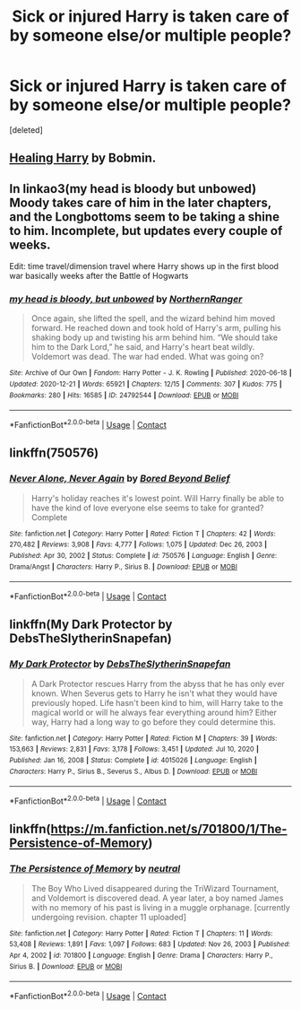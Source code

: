 #+TITLE: Sick or injured Harry is taken care of by someone else/or multiple people?

* Sick or injured Harry is taken care of by someone else/or multiple people?
:PROPERTIES:
:Score: 3
:DateUnix: 1611899402.0
:DateShort: 2021-Jan-29
:FlairText: Request
:END:
[deleted]


** [[https://bobmin.fanficauthors.net/Healing_Harry/Healing_Harry/][Healing Harry]] by Bobmin.
:PROPERTIES:
:Author: steve_wheeler
:Score: 2
:DateUnix: 1612382981.0
:DateShort: 2021-Feb-03
:END:


** In linkao3(my head is bloody but unbowed) Moody takes care of him in the later chapters, and the Longbottoms seem to be taking a shine to him. Incomplete, but updates every couple of weeks.

Edit: time travel/dimension travel where Harry shows up in the first blood war basically weeks after the Battle of Hogwarts
:PROPERTIES:
:Author: dancortens
:Score: 1
:DateUnix: 1611900960.0
:DateShort: 2021-Jan-29
:END:

*** [[https://archiveofourown.org/works/24792544][*/my head is bloody, but unbowed/*]] by [[https://www.archiveofourown.org/users/NorthernRanger/pseuds/NorthernRanger][/NorthernRanger/]]

#+begin_quote
  Once again, she lifted the spell, and the wizard behind him moved forward. He reached down and took hold of Harry's arm, pulling his shaking body up and twisting his arm behind him. “We should take him to the Dark Lord,” he said, and Harry's heart beat wildly. Voldemort was dead. The war had ended. What was going on?
#+end_quote

^{/Site/:} ^{Archive} ^{of} ^{Our} ^{Own} ^{*|*} ^{/Fandom/:} ^{Harry} ^{Potter} ^{-} ^{J.} ^{K.} ^{Rowling} ^{*|*} ^{/Published/:} ^{2020-06-18} ^{*|*} ^{/Updated/:} ^{2020-12-21} ^{*|*} ^{/Words/:} ^{65921} ^{*|*} ^{/Chapters/:} ^{12/15} ^{*|*} ^{/Comments/:} ^{307} ^{*|*} ^{/Kudos/:} ^{775} ^{*|*} ^{/Bookmarks/:} ^{280} ^{*|*} ^{/Hits/:} ^{16585} ^{*|*} ^{/ID/:} ^{24792544} ^{*|*} ^{/Download/:} ^{[[https://archiveofourown.org/downloads/24792544/my%20head%20is%20bloody%20but.epub?updated_at=1608571059][EPUB]]} ^{or} ^{[[https://archiveofourown.org/downloads/24792544/my%20head%20is%20bloody%20but.mobi?updated_at=1608571059][MOBI]]}

--------------

*FanfictionBot*^{2.0.0-beta} | [[https://github.com/FanfictionBot/reddit-ffn-bot/wiki/Usage][Usage]] | [[https://www.reddit.com/message/compose?to=tusing][Contact]]
:PROPERTIES:
:Author: FanfictionBot
:Score: 1
:DateUnix: 1611900982.0
:DateShort: 2021-Jan-29
:END:


** linkffn(750576)
:PROPERTIES:
:Author: u-useless
:Score: 1
:DateUnix: 1611907854.0
:DateShort: 2021-Jan-29
:END:

*** [[https://www.fanfiction.net/s/750576/1/][*/Never Alone, Never Again/*]] by [[https://www.fanfiction.net/u/206866/Bored-Beyond-Belief][/Bored Beyond Belief/]]

#+begin_quote
  Harry's holiday reaches it's lowest point. Will Harry finally be able to have the kind of love everyone else seems to take for granted? Complete
#+end_quote

^{/Site/:} ^{fanfiction.net} ^{*|*} ^{/Category/:} ^{Harry} ^{Potter} ^{*|*} ^{/Rated/:} ^{Fiction} ^{T} ^{*|*} ^{/Chapters/:} ^{42} ^{*|*} ^{/Words/:} ^{270,482} ^{*|*} ^{/Reviews/:} ^{3,908} ^{*|*} ^{/Favs/:} ^{4,777} ^{*|*} ^{/Follows/:} ^{1,075} ^{*|*} ^{/Updated/:} ^{Dec} ^{26,} ^{2003} ^{*|*} ^{/Published/:} ^{Apr} ^{30,} ^{2002} ^{*|*} ^{/Status/:} ^{Complete} ^{*|*} ^{/id/:} ^{750576} ^{*|*} ^{/Language/:} ^{English} ^{*|*} ^{/Genre/:} ^{Drama/Angst} ^{*|*} ^{/Characters/:} ^{Harry} ^{P.,} ^{Sirius} ^{B.} ^{*|*} ^{/Download/:} ^{[[http://www.ff2ebook.com/old/ffn-bot/index.php?id=750576&source=ff&filetype=epub][EPUB]]} ^{or} ^{[[http://www.ff2ebook.com/old/ffn-bot/index.php?id=750576&source=ff&filetype=mobi][MOBI]]}

--------------

*FanfictionBot*^{2.0.0-beta} | [[https://github.com/FanfictionBot/reddit-ffn-bot/wiki/Usage][Usage]] | [[https://www.reddit.com/message/compose?to=tusing][Contact]]
:PROPERTIES:
:Author: FanfictionBot
:Score: 1
:DateUnix: 1611907875.0
:DateShort: 2021-Jan-29
:END:


** linkffn(My Dark Protector by DebsTheSlytherinSnapefan)
:PROPERTIES:
:Author: iorvrox
:Score: 1
:DateUnix: 1611912070.0
:DateShort: 2021-Jan-29
:END:

*** [[https://www.fanfiction.net/s/4015026/1/][*/My Dark Protector/*]] by [[https://www.fanfiction.net/u/1304480/DebsTheSlytherinSnapefan][/DebsTheSlytherinSnapefan/]]

#+begin_quote
  A Dark Protector rescues Harry from the abyss that he has only ever known. When Severus gets to Harry he isn't what they would have previously hoped. Life hasn't been kind to him, will Harry take to the magical world or will he always fear everything around him? Either way, Harry had a long way to go before they could determine this.
#+end_quote

^{/Site/:} ^{fanfiction.net} ^{*|*} ^{/Category/:} ^{Harry} ^{Potter} ^{*|*} ^{/Rated/:} ^{Fiction} ^{M} ^{*|*} ^{/Chapters/:} ^{39} ^{*|*} ^{/Words/:} ^{153,663} ^{*|*} ^{/Reviews/:} ^{2,831} ^{*|*} ^{/Favs/:} ^{3,178} ^{*|*} ^{/Follows/:} ^{3,451} ^{*|*} ^{/Updated/:} ^{Jul} ^{10,} ^{2020} ^{*|*} ^{/Published/:} ^{Jan} ^{16,} ^{2008} ^{*|*} ^{/Status/:} ^{Complete} ^{*|*} ^{/id/:} ^{4015026} ^{*|*} ^{/Language/:} ^{English} ^{*|*} ^{/Characters/:} ^{Harry} ^{P.,} ^{Sirius} ^{B.,} ^{Severus} ^{S.,} ^{Albus} ^{D.} ^{*|*} ^{/Download/:} ^{[[http://www.ff2ebook.com/old/ffn-bot/index.php?id=4015026&source=ff&filetype=epub][EPUB]]} ^{or} ^{[[http://www.ff2ebook.com/old/ffn-bot/index.php?id=4015026&source=ff&filetype=mobi][MOBI]]}

--------------

*FanfictionBot*^{2.0.0-beta} | [[https://github.com/FanfictionBot/reddit-ffn-bot/wiki/Usage][Usage]] | [[https://www.reddit.com/message/compose?to=tusing][Contact]]
:PROPERTIES:
:Author: FanfictionBot
:Score: 1
:DateUnix: 1611912093.0
:DateShort: 2021-Jan-29
:END:


** linkffn([[https://m.fanfiction.net/s/701800/1/The-Persistence-of-Memory]])
:PROPERTIES:
:Author: Llolola
:Score: 1
:DateUnix: 1611948269.0
:DateShort: 2021-Jan-29
:END:

*** [[https://www.fanfiction.net/s/701800/1/][*/The Persistence of Memory/*]] by [[https://www.fanfiction.net/u/135812/neutral][/neutral/]]

#+begin_quote
  The Boy Who Lived disappeared during the TriWizard Tournament, and Voldemort is discovered dead. A year later, a boy named James with no memory of his past is living in a muggle orphanage. [currently undergoing revision. chapter 11 uploaded]
#+end_quote

^{/Site/:} ^{fanfiction.net} ^{*|*} ^{/Category/:} ^{Harry} ^{Potter} ^{*|*} ^{/Rated/:} ^{Fiction} ^{T} ^{*|*} ^{/Chapters/:} ^{11} ^{*|*} ^{/Words/:} ^{53,408} ^{*|*} ^{/Reviews/:} ^{1,891} ^{*|*} ^{/Favs/:} ^{1,097} ^{*|*} ^{/Follows/:} ^{683} ^{*|*} ^{/Updated/:} ^{Nov} ^{26,} ^{2003} ^{*|*} ^{/Published/:} ^{Apr} ^{4,} ^{2002} ^{*|*} ^{/id/:} ^{701800} ^{*|*} ^{/Language/:} ^{English} ^{*|*} ^{/Genre/:} ^{Drama} ^{*|*} ^{/Characters/:} ^{Harry} ^{P.,} ^{Sirius} ^{B.} ^{*|*} ^{/Download/:} ^{[[http://www.ff2ebook.com/old/ffn-bot/index.php?id=701800&source=ff&filetype=epub][EPUB]]} ^{or} ^{[[http://www.ff2ebook.com/old/ffn-bot/index.php?id=701800&source=ff&filetype=mobi][MOBI]]}

--------------

*FanfictionBot*^{2.0.0-beta} | [[https://github.com/FanfictionBot/reddit-ffn-bot/wiki/Usage][Usage]] | [[https://www.reddit.com/message/compose?to=tusing][Contact]]
:PROPERTIES:
:Author: FanfictionBot
:Score: 1
:DateUnix: 1611948288.0
:DateShort: 2021-Jan-29
:END:

